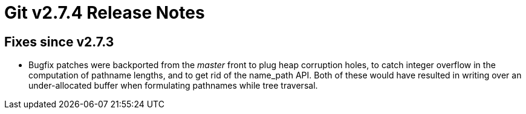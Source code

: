 Git v2.7.4 Release Notes
========================

Fixes since v2.7.3
------------------

 * Bugfix patches were backported from the 'master' front to plug heap
   corruption holes, to catch integer overflow in the computation of
   pathname lengths, and to get rid of the name_path API.  Both of
   these would have resulted in writing over an under-allocated buffer
   when formulating pathnames while tree traversal.
